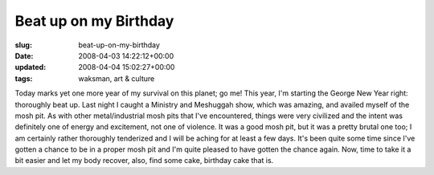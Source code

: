 Beat up on my Birthday
======================

:slug: beat-up-on-my-birthday
:date: 2008-04-03 14:22:12+00:00
:updated: 2008-04-04 15:02:27+00:00
:tags: waksman, art & culture

Today marks yet one more year of my survival on this planet; go me! This
year, I'm starting the George New Year right: thoroughly beat up. Last
night I caught a Ministry and Meshuggah show, which was amazing, and
availed myself of the mosh pit. As with other metal/industrial mosh pits
that I've encountered, things were very civilized and the intent was
definitely one of energy and excitement, not one of violence. It was a
good mosh pit, but it was a pretty brutal one too; I am certainly rather
thoroughly tenderized and I will be aching for at least a few days. It's
been quite some time since I've gotten a chance to be in a proper mosh
pit and I'm quite pleased to have gotten the chance again. Now, time to
take it a bit easier and let my body recover, also, find some cake,
birthday cake that is.
